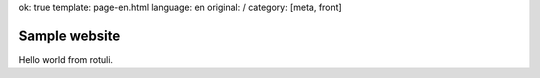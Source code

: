 ok: true
template: page-en.html
language: en
original: /
category: [meta, front]

Sample website
==============

Hello world from rotuli.
